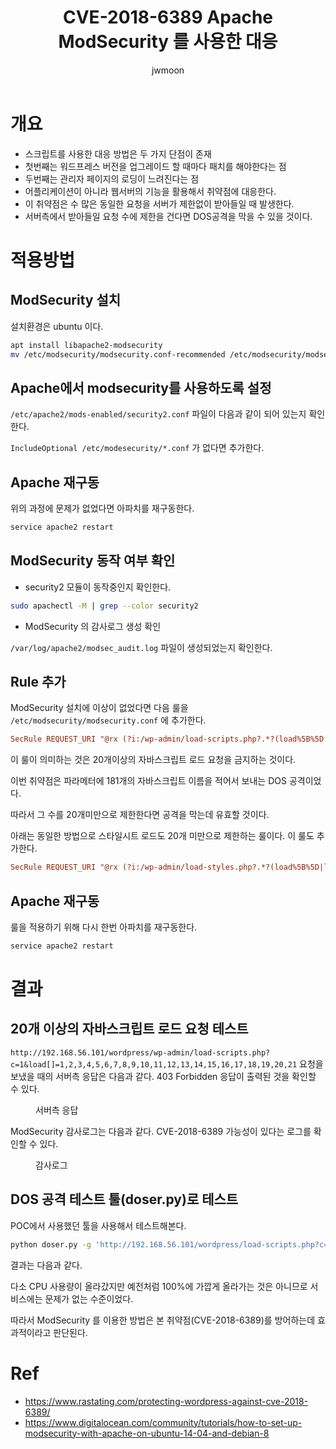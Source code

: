 #+TITLE: CVE-2018-6389 Apache ModSecurity 를 사용한 대응
#+AUTHOR: jwmoon

* 개요
- 스크립트를 사용한 대응 방법은 두 가지 단점이 존재
- 첫번째는 워드프레스 버전을 업그레이드 할 때마다 패치를 해야한다는 점
- 두번째는 관리자 페이지의 로딩이 느려진다는 점
- 어플리케이션이 아니라 웹서버의 기능을 활용해서 취약점에 대응한다. 
- 이 취약점은 수 많은 동일한 요청을 서버가 제한없이 받아들일 때 발생한다. 
- 서버측에서 받아들일 요청 수에 제한을 건다면 DOS공격을 막을 수 있을 것이다. 

* 적용방법
** ModSecurity 설치
설치환경은 ubuntu 이다.

#+BEGIN_SRC bash
apt install libapache2-modsecurity
mv /etc/modsecurity/modsecurity.conf-recommended /etc/modsecurity/modsecurity.conf
#+END_SRC

** Apache에서 modsecurity를 사용하도록 설정
~/etc/apache2/mods-enabled/security2.conf~ 파일이 다음과 같이 되어 있는지 확인한다. 

~IncludeOptional /etc/modesecurity/*.conf~ 가 없다면 추가한다.

[[./img/3-apache-security2.conf.png]]

** Apache 재구동
위의 과정에 문제가 없었다면 아파치를 재구동한다. 
#+BEGIN_SRC bash
service apache2 restart
#+END_SRC

** ModSecurity 동작 여부 확인
- security2 모듈이 동작중인지 확인한다. 

#+BEGIN_SRC bash
sudo apachectl -M | grep --color security2
#+END_SRC

- ModSecurity 의 감사로그 생성 확인
~/var/log/apache2/modsec_audit.log~ 파일이 생성되었는지 확인한다.

** Rule 추가
ModSecurity 설치에 이상이 없었다면 다음 룰을 ~/etc/modsecurity/modsecurity.conf~ 에 추가한다.

#+BEGIN_SRC conf
SecRule REQUEST_URI "@rx (?i:/wp-admin/load-scripts.php?.*?(load%5B%5D|load\[\]|load%5B\]|load\[%5D)=([^&,]*,){20,})" "id:1,msg:'Potential use of CVE-2018-6389',deny"
#+END_SRC

이 룰이 의미하는 것은 20개이상의 자바스크립트 로드 요청을 금지하는 것이다. 

이번 취약점은 파라메터에 181개의 자바스크립트 이름을 적어서 보내는 DOS 공격이었다. 

따라서 그 수를 20개미만으로 제한한다면 공격을 막는데 유효할 것이다.

아래는 동일한 방법으로 스타일시트 로드도 20개 미만으로 제한하는 룰이다. 이 룰도 추가한다.

#+BEGIN_SRC conf
SecRule REQUEST_URI "@rx (?i:/wp-admin/load-styles.php?.*?(load%5B%5D|load\[\]|load%5B\]|load\[%5D)=([^&,]*,){20,})" "id:2,msg:'Potential use of CVE-2018-6389',deny"
#+END_SRC

** Apache 재구동
룰을 적용하기 위해 다시 한번 아파치를 재구동한다.
#+BEGIN_SRC bash
service apache2 restart
#+END_SRC



* 결과
** 20개 이상의 자바스크립트 로드 요청 테스트
~http://192.168.56.101/wordpress/wp-admin/load-scripts.php?c=1&load[]=1,2,3,4,5,6,7,8,9,10,11,12,13,14,15,16,17,18,19,20,21~ 요청을 보냈을 때의 서버측 응답은 다음과 같다. 403 Forbidden 응답이 출력된 것을 확인할 수 있다.

#+CAPTION: 서버측 응답
[[./img/3-mod-sec-result-res.png]]

ModSecurity 감사로그는 다음과 같다. CVE-2018-6389 가능성이 있다는 로그를 확인할 수 있다.

#+CAPTION: 감사로그
[[./img/3-mod-sec-result-log.png]]


** DOS 공격 테스트 툴(doser.py)로 테스트
POC에서 사용했던 툴을 사용해서 테스트해본다.

#+BEGIN_SRC bash 
python doser.py -g 'http://192.168.56.101/wordpress/load-scripts.php?c=1&load%5B%5D=eutil,common,wp-a11y,sack,quicktag,colorpicker,editor,wp-fullscreen-stu,wp-ajax-response,wp-api-request,wp-pointer,autosave,heartbeat,wp-auth-check,wp-lists,prototype,scriptaculous-root,scriptaculous-builder,scriptaculous-dragdrop,scriptaculous-effects,scriptaculous-slider,scriptaculous-sound,scriptaculous-controls,scriptaculous,cropper,jquery,jquery-core,jquery-migrate,jquery-ui-core,jquery-effects-core,jquery-effects-blind,jquery-effects-bounce,jquery-effects-clip,jquery-effects-drop,jquery-effects-explode,jquery-effects-fade,jquery-effects-fold,jquery-effects-highlight,jquery-effects-puff,jquery-effects-pulsate,jquery-effects-scale,jquery-effects-shake,jquery-effects-size,jquery-effects-slide,jquery-effects-transfer,jquery-ui-accordion,jquery-ui-autocomplete,jquery-ui-button,jquery-ui-datepicker,jquery-ui-dialog,jquery-ui-draggable,jquery-ui-droppable,jquery-ui-menu,jquery-ui-mouse,jquery-ui-position,jquery-ui-progressbar,jquery-ui-resizable,jquery-ui-selectable,jquery-ui-selectmenu,jquery-ui-slider,jquery-ui-sortable,jquery-ui-spinner,jquery-ui-tabs,jquery-ui-tooltip,jquery-ui-widget,jquery-form,jquery-color,schedule,jquery-query,jquery-serialize-object,jquery-hotkeys,jquery-table-hotkeys,jquery-touch-punch,suggest,imagesloaded,masonry,jquery-masonry,thickbox,jcrop,swfobject,moxiejs,plupload,plupload-handlers,wp-plupload,swfupload,swfupload-all,swfupload-handlers,comment-repl,json2,underscore,backbone,wp-util,wp-sanitize,wp-backbone,revisions,imgareaselect,mediaelement,mediaelement-core,mediaelement-migrat,mediaelement-vimeo,wp-mediaelement,wp-codemirror,csslint,jshint,esprima,jsonlint,htmlhint,htmlhint-kses,code-editor,wp-theme-plugin-editor,wp-playlist,zxcvbn-async,password-strength-meter,user-profile,language-chooser,user-suggest,admin-ba,wplink,wpdialogs,word-coun,media-upload,hoverIntent,customize-base,customize-loader,customize-preview,customize-models,customize-views,customize-controls,customize-selective-refresh,customize-widgets,customize-preview-widgets,customize-nav-menus,customize-preview-nav-menus,wp-custom-header,accordion,shortcode,media-models,wp-embe,media-views,media-editor,media-audiovideo,mce-view,wp-api,admin-tags,admin-comments,xfn,postbox,tags-box,tags-suggest,post,editor-expand,link,comment,admin-gallery,admin-widgets,media-widgets,media-audio-widget,media-image-widget,media-gallery-widget,media-video-widget,text-widgets,custom-html-widgets,theme,inline-edit-post,inline-edit-tax,plugin-install,updates,farbtastic,iris,wp-color-picker,dashboard,list-revision,media-grid,media,image-edit,set-post-thumbnail,nav-menu,custom-header,custom-background,media-gallery,svg-painter' -t 9999
#+END_SRC

결과는 다음과 같다. 

[[./img/3-mod-sec-result-doser.png]]

다소 CPU 사용량이 올라갔지만 예전처럼 100%에 가깝게 올라가는 것은 아니므로 서비스에는 문제가 없는 수준이었다.

따라서 ModSecurity 를 이용한 방법은 본 취약점(CVE-2018-6389)를 방어하는데 효과적이라고 판단된다.



* Ref
- https://www.rastating.com/protecting-wordpress-against-cve-2018-6389/
- https://www.digitalocean.com/community/tutorials/how-to-set-up-modsecurity-with-apache-on-ubuntu-14-04-and-debian-8
